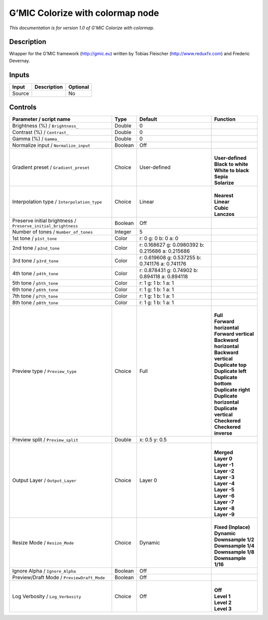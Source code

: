 .. _eu.gmic.Colorizewithcolormap:

G’MIC Colorize with colormap node
=================================

*This documentation is for version 1.0 of G’MIC Colorize with colormap.*

Description
-----------

Wrapper for the G’MIC framework (http://gmic.eu) written by Tobias Fleischer (http://www.reduxfx.com) and Frederic Devernay.

Inputs
------

+--------+-------------+----------+
| Input  | Description | Optional |
+========+=============+==========+
| Source |             | No       |
+--------+-------------+----------+

Controls
--------

.. tabularcolumns:: |>{\raggedright}p{0.2\columnwidth}|>{\raggedright}p{0.06\columnwidth}|>{\raggedright}p{0.07\columnwidth}|p{0.63\columnwidth}|

.. cssclass:: longtable

+---------------------------------------------------------------+---------+--------------------------------------------------+----------------------------+
| Parameter / script name                                       | Type    | Default                                          | Function                   |
+===============================================================+=========+==================================================+============================+
| Brightness (%) / ``Brightness_``                              | Double  | 0                                                |                            |
+---------------------------------------------------------------+---------+--------------------------------------------------+----------------------------+
| Contrast (%) / ``Contrast_``                                  | Double  | 0                                                |                            |
+---------------------------------------------------------------+---------+--------------------------------------------------+----------------------------+
| Gamma (%) / ``Gamma_``                                        | Double  | 0                                                |                            |
+---------------------------------------------------------------+---------+--------------------------------------------------+----------------------------+
| Normalize input / ``Normalize_input``                         | Boolean | Off                                              |                            |
+---------------------------------------------------------------+---------+--------------------------------------------------+----------------------------+
| Gradient preset / ``Gradient_preset``                         | Choice  | User-defined                                     | |                          |
|                                                               |         |                                                  | | **User-defined**         |
|                                                               |         |                                                  | | **Black to white**       |
|                                                               |         |                                                  | | **White to black**       |
|                                                               |         |                                                  | | **Sepia**                |
|                                                               |         |                                                  | | **Solarize**             |
+---------------------------------------------------------------+---------+--------------------------------------------------+----------------------------+
| Interpolation type / ``Interpolation_type``                   | Choice  | Linear                                           | |                          |
|                                                               |         |                                                  | | **Nearest**              |
|                                                               |         |                                                  | | **Linear**               |
|                                                               |         |                                                  | | **Cubic**                |
|                                                               |         |                                                  | | **Lanczos**              |
+---------------------------------------------------------------+---------+--------------------------------------------------+----------------------------+
| Preserve initial brightness / ``Preserve_initial_brightness`` | Boolean | Off                                              |                            |
+---------------------------------------------------------------+---------+--------------------------------------------------+----------------------------+
| Number of tones / ``Number_of_tones``                         | Integer | 5                                                |                            |
+---------------------------------------------------------------+---------+--------------------------------------------------+----------------------------+
| 1st tone / ``p1st_tone``                                      | Color   | r: 0 g: 0 b: 0 a: 0                              |                            |
+---------------------------------------------------------------+---------+--------------------------------------------------+----------------------------+
| 2nd tone / ``p2nd_tone``                                      | Color   | r: 0.168627 g: 0.0980392 b: 0.215686 a: 0.215686 |                            |
+---------------------------------------------------------------+---------+--------------------------------------------------+----------------------------+
| 3rd tone / ``p3rd_tone``                                      | Color   | r: 0.619608 g: 0.537255 b: 0.741176 a: 0.741176  |                            |
+---------------------------------------------------------------+---------+--------------------------------------------------+----------------------------+
| 4th tone / ``p4th_tone``                                      | Color   | r: 0.878431 g: 0.74902 b: 0.894118 a: 0.894118   |                            |
+---------------------------------------------------------------+---------+--------------------------------------------------+----------------------------+
| 5th tone / ``p5th_tone``                                      | Color   | r: 1 g: 1 b: 1 a: 1                              |                            |
+---------------------------------------------------------------+---------+--------------------------------------------------+----------------------------+
| 6th tone / ``p6th_tone``                                      | Color   | r: 1 g: 1 b: 1 a: 1                              |                            |
+---------------------------------------------------------------+---------+--------------------------------------------------+----------------------------+
| 7th tone / ``p7th_tone``                                      | Color   | r: 1 g: 1 b: 1 a: 1                              |                            |
+---------------------------------------------------------------+---------+--------------------------------------------------+----------------------------+
| 8th tone / ``p8th_tone``                                      | Color   | r: 1 g: 1 b: 1 a: 1                              |                            |
+---------------------------------------------------------------+---------+--------------------------------------------------+----------------------------+
| Preview type / ``Preview_type``                               | Choice  | Full                                             | |                          |
|                                                               |         |                                                  | | **Full**                 |
|                                                               |         |                                                  | | **Forward horizontal**   |
|                                                               |         |                                                  | | **Forward vertical**     |
|                                                               |         |                                                  | | **Backward horizontal**  |
|                                                               |         |                                                  | | **Backward vertical**    |
|                                                               |         |                                                  | | **Duplicate top**        |
|                                                               |         |                                                  | | **Duplicate left**       |
|                                                               |         |                                                  | | **Duplicate bottom**     |
|                                                               |         |                                                  | | **Duplicate right**      |
|                                                               |         |                                                  | | **Duplicate horizontal** |
|                                                               |         |                                                  | | **Duplicate vertical**   |
|                                                               |         |                                                  | | **Checkered**            |
|                                                               |         |                                                  | | **Checkered inverse**    |
+---------------------------------------------------------------+---------+--------------------------------------------------+----------------------------+
| Preview split / ``Preview_split``                             | Double  | x: 0.5 y: 0.5                                    |                            |
+---------------------------------------------------------------+---------+--------------------------------------------------+----------------------------+
| Output Layer / ``Output_Layer``                               | Choice  | Layer 0                                          | |                          |
|                                                               |         |                                                  | | **Merged**               |
|                                                               |         |                                                  | | **Layer 0**              |
|                                                               |         |                                                  | | **Layer -1**             |
|                                                               |         |                                                  | | **Layer -2**             |
|                                                               |         |                                                  | | **Layer -3**             |
|                                                               |         |                                                  | | **Layer -4**             |
|                                                               |         |                                                  | | **Layer -5**             |
|                                                               |         |                                                  | | **Layer -6**             |
|                                                               |         |                                                  | | **Layer -7**             |
|                                                               |         |                                                  | | **Layer -8**             |
|                                                               |         |                                                  | | **Layer -9**             |
+---------------------------------------------------------------+---------+--------------------------------------------------+----------------------------+
| Resize Mode / ``Resize_Mode``                                 | Choice  | Dynamic                                          | |                          |
|                                                               |         |                                                  | | **Fixed (Inplace)**      |
|                                                               |         |                                                  | | **Dynamic**              |
|                                                               |         |                                                  | | **Downsample 1/2**       |
|                                                               |         |                                                  | | **Downsample 1/4**       |
|                                                               |         |                                                  | | **Downsample 1/8**       |
|                                                               |         |                                                  | | **Downsample 1/16**      |
+---------------------------------------------------------------+---------+--------------------------------------------------+----------------------------+
| Ignore Alpha / ``Ignore_Alpha``                               | Boolean | Off                                              |                            |
+---------------------------------------------------------------+---------+--------------------------------------------------+----------------------------+
| Preview/Draft Mode / ``PreviewDraft_Mode``                    | Boolean | Off                                              |                            |
+---------------------------------------------------------------+---------+--------------------------------------------------+----------------------------+
| Log Verbosity / ``Log_Verbosity``                             | Choice  | Off                                              | |                          |
|                                                               |         |                                                  | | **Off**                  |
|                                                               |         |                                                  | | **Level 1**              |
|                                                               |         |                                                  | | **Level 2**              |
|                                                               |         |                                                  | | **Level 3**              |
+---------------------------------------------------------------+---------+--------------------------------------------------+----------------------------+
